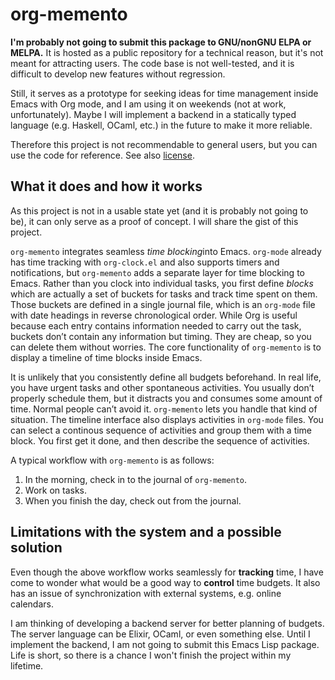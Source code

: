 * org-memento
*I'm probably not going to submit this package to GNU/nonGNU ELPA or MELPA.*
It is hosted as a public repository for a technical reason, but it's not meant for attracting users.
The code base is not well-tested, and it is difficult to develop new features without regression.

Still, it serves as a prototype for seeking ideas for time management inside Emacs with Org mode, and I am using it on weekends (not at work, unfortunately).
Maybe I will implement a backend in a statically typed language (e.g. Haskell, OCaml, etc.) in the future to make it more reliable.

Therefore this project is not recommendable to general users, but you can use the code for reference.
See also [[file:LICENSE][license]].
** What it does and how it works
As this project is not in a usable state yet (and it is probably not going to be), it can only serve as a proof of concept. I will share the gist of this project.

~org-memento~ integrates seamless /time blocking/​ into Emacs.
~org-mode~ already has time tracking with ~org-clock.el~ and also supports timers and notifications, but ~org-memento~ adds a separate layer for time blocking to Emacs.
Rather than you clock into individual tasks, you first define /blocks/ which are actually a set of buckets for tasks and track time spent on them.
Those buckets are defined in a single journal file, which is an ~org-mode~ file with date headings in reverse chronological order.
While Org is useful because each entry contains information needed to carry out the task, buckets don’t contain any information but timing. They are cheap, so you can delete them without worries.
The core functionality of ~org-memento~ is to display a timeline of time blocks inside Emacs.

It is unlikely that you consistently define all budgets beforehand.
In real life, you have urgent tasks and other spontaneous activities.
You usually don’t properly schedule them, but it distracts you and consumes some amount of time.
Normal people can’t avoid it.
~org-memento~ lets you handle that kind of situation.
The timeline interface also displays activities in ~org-mode~ files.
You can select a continous sequence of activities and group them with a time block.
You first get it done, and then describe the sequence of activities.

A typical workflow with ~org-memento~ is as follows:

1. In the morning, check in to the journal of ~org-memento~.
2. Work on tasks.
3. When you finish the day, check out from the journal.
** Limitations with the system and a possible solution
Even though the above workflow works seamlessly for *tracking*​ time, I have come to wonder what would be a good way to *control*​ time budgets.
It also has an issue of synchronization with external systems, e.g. online calendars.

I am thinking of developing a backend server for better planning of budgets.
The server language can be Elixir, OCaml, or even something else.
Until I implement the backend, I am not going to submit this Emacs Lisp package.
Life is short, so there is a chance I won't finish the project within my lifetime.
